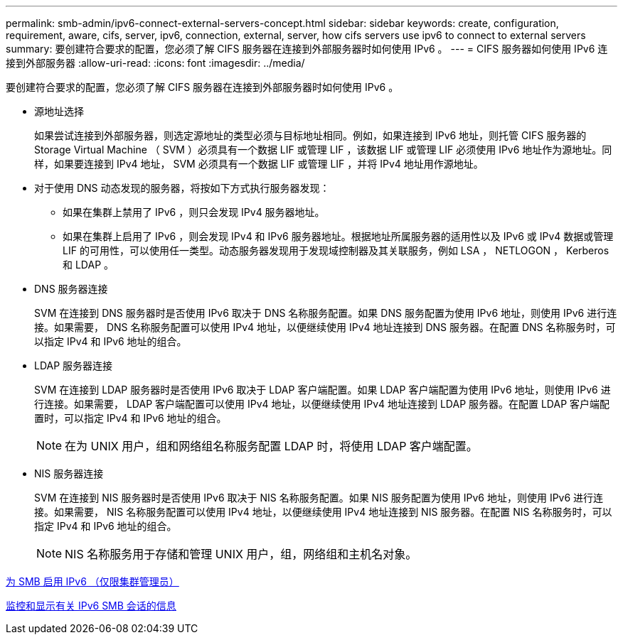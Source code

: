---
permalink: smb-admin/ipv6-connect-external-servers-concept.html 
sidebar: sidebar 
keywords: create, configuration, requirement, aware, cifs, server, ipv6, connection, external, server, how cifs servers use ipv6 to connect to external servers 
summary: 要创建符合要求的配置，您必须了解 CIFS 服务器在连接到外部服务器时如何使用 IPv6 。 
---
= CIFS 服务器如何使用 IPv6 连接到外部服务器
:allow-uri-read: 
:icons: font
:imagesdir: ../media/


[role="lead"]
要创建符合要求的配置，您必须了解 CIFS 服务器在连接到外部服务器时如何使用 IPv6 。

* 源地址选择
+
如果尝试连接到外部服务器，则选定源地址的类型必须与目标地址相同。例如，如果连接到 IPv6 地址，则托管 CIFS 服务器的 Storage Virtual Machine （ SVM ）必须具有一个数据 LIF 或管理 LIF ，该数据 LIF 或管理 LIF 必须使用 IPv6 地址作为源地址。同样，如果要连接到 IPv4 地址， SVM 必须具有一个数据 LIF 或管理 LIF ，并将 IPv4 地址用作源地址。

* 对于使用 DNS 动态发现的服务器，将按如下方式执行服务器发现：
+
** 如果在集群上禁用了 IPv6 ，则只会发现 IPv4 服务器地址。
** 如果在集群上启用了 IPv6 ，则会发现 IPv4 和 IPv6 服务器地址。根据地址所属服务器的适用性以及 IPv6 或 IPv4 数据或管理 LIF 的可用性，可以使用任一类型。动态服务器发现用于发现域控制器及其关联服务，例如 LSA ， NETLOGON ， Kerberos 和 LDAP 。


* DNS 服务器连接
+
SVM 在连接到 DNS 服务器时是否使用 IPv6 取决于 DNS 名称服务配置。如果 DNS 服务配置为使用 IPv6 地址，则使用 IPv6 进行连接。如果需要， DNS 名称服务配置可以使用 IPv4 地址，以便继续使用 IPv4 地址连接到 DNS 服务器。在配置 DNS 名称服务时，可以指定 IPv4 和 IPv6 地址的组合。

* LDAP 服务器连接
+
SVM 在连接到 LDAP 服务器时是否使用 IPv6 取决于 LDAP 客户端配置。如果 LDAP 客户端配置为使用 IPv6 地址，则使用 IPv6 进行连接。如果需要， LDAP 客户端配置可以使用 IPv4 地址，以便继续使用 IPv4 地址连接到 LDAP 服务器。在配置 LDAP 客户端配置时，可以指定 IPv4 和 IPv6 地址的组合。

+
[NOTE]
====
在为 UNIX 用户，组和网络组名称服务配置 LDAP 时，将使用 LDAP 客户端配置。

====
* NIS 服务器连接
+
SVM 在连接到 NIS 服务器时是否使用 IPv6 取决于 NIS 名称服务配置。如果 NIS 服务配置为使用 IPv6 地址，则使用 IPv6 进行连接。如果需要， NIS 名称服务配置可以使用 IPv4 地址，以便继续使用 IPv4 地址连接到 NIS 服务器。在配置 NIS 名称服务时，可以指定 IPv4 和 IPv6 地址的组合。

+
[NOTE]
====
NIS 名称服务用于存储和管理 UNIX 用户，组，网络组和主机名对象。

====


xref:enable-ipv6-task.adoc[为 SMB 启用 IPv6 （仅限集群管理员）]

xref:monitor-display-ipv6-sessions-task.adoc[监控和显示有关 IPv6 SMB 会话的信息]
